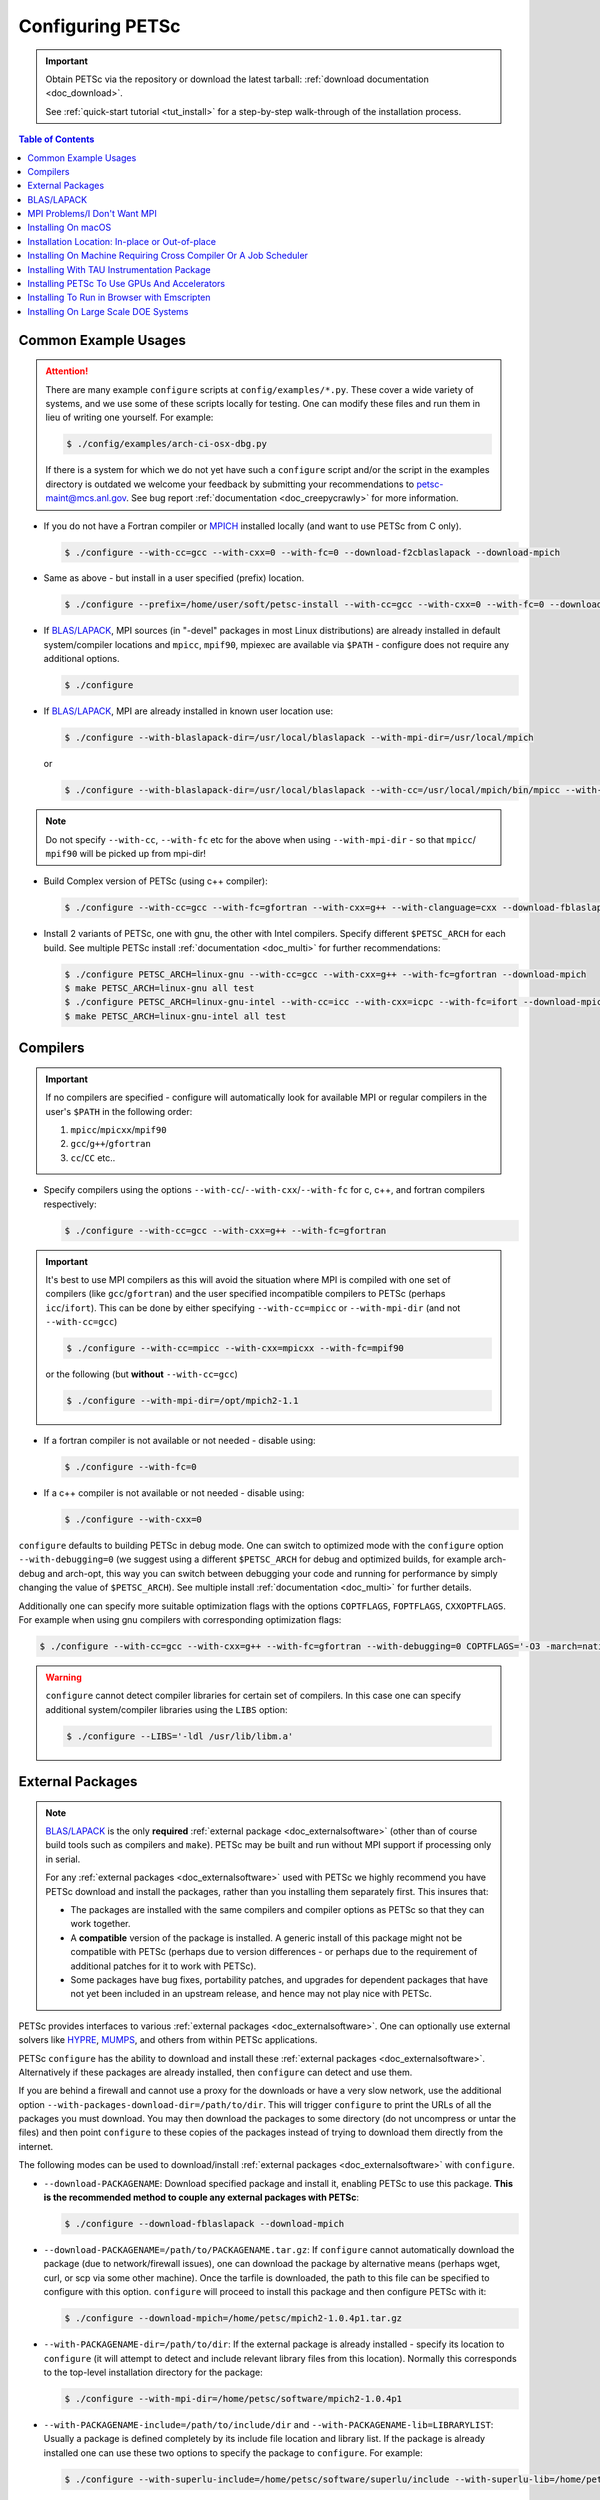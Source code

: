 .. _doc_config_faq:

#################
Configuring PETSc
#################

.. important::

   Obtain PETSc via the repository or download the latest tarball: :ref:`download documentation <doc_download>`.

   See :ref:`quick-start tutorial <tut_install>` for a step-by-step walk-through of the installation process.

.. contents:: Table of Contents
   :local:
   :backlinks: entry
   :depth: 1

Common Example Usages
=====================

.. attention::

   There are many example ``configure`` scripts at ``config/examples/*.py``. These cover a
   wide variety of systems, and we use some of these scripts locally for testing. One can
   modify these files and run them in lieu of writing one yourself. For example:

   .. code-block:: console

      $ ./config/examples/arch-ci-osx-dbg.py

   If there is a system for which we do not yet have such a ``configure`` script and/or
   the script in the examples directory is outdated we welcome your feedback by submitting
   your recommendations to petsc-maint@mcs.anl.gov. See bug report :ref:`documentation
   <doc_creepycrawly>` for more information.

* If you do not have a Fortran compiler or `MPICH <https://www.mpich.org/>`__ installed
  locally (and want to use PETSc from C only).

  .. code-block:: console

     $ ./configure --with-cc=gcc --with-cxx=0 --with-fc=0 --download-f2cblaslapack --download-mpich

* Same as above - but install in a user specified (prefix) location.

  .. code-block:: console

     $ ./configure --prefix=/home/user/soft/petsc-install --with-cc=gcc --with-cxx=0 --with-fc=0 --download-f2cblaslapack --download-mpich

* If `BLAS/LAPACK`_, MPI sources (in "-devel" packages in most Linux distributions) are already
  installed in default system/compiler locations and ``mpicc``, ``mpif90``, mpiexec are available
  via ``$PATH`` - configure does not require any additional options.

  .. code-block:: console

     $ ./configure

* If `BLAS/LAPACK`_, MPI are already installed in known user location use:

  .. code-block:: console

     $ ./configure --with-blaslapack-dir=/usr/local/blaslapack --with-mpi-dir=/usr/local/mpich

  or

  .. code-block:: console

     $ ./configure --with-blaslapack-dir=/usr/local/blaslapack --with-cc=/usr/local/mpich/bin/mpicc --with-mpi-f90=/usr/local/mpich/bin/mpif90 --with-mpiexec=/usr/local/mpich/bin/mpiexec

.. admonition:: Note
   :class: yellow

   Do not specify ``--with-cc``, ``--with-fc`` etc for the above when using
   ``--with-mpi-dir`` - so that ``mpicc``/ ``mpif90`` will be picked up from mpi-dir!

* Build Complex version of PETSc (using c++ compiler):

  .. code-block:: console

     $ ./configure --with-cc=gcc --with-fc=gfortran --with-cxx=g++ --with-clanguage=cxx --download-fblaslapack --download-mpich --with-scalar-type=complex

* Install 2 variants of PETSc, one with gnu, the other with Intel compilers. Specify
  different ``$PETSC_ARCH`` for each build. See multiple PETSc install :ref:`documentation
  <doc_multi>` for further recommendations:

  .. code-block:: console

     $ ./configure PETSC_ARCH=linux-gnu --with-cc=gcc --with-cxx=g++ --with-fc=gfortran --download-mpich
     $ make PETSC_ARCH=linux-gnu all test
     $ ./configure PETSC_ARCH=linux-gnu-intel --with-cc=icc --with-cxx=icpc --with-fc=ifort --download-mpich --with-blaslapack-dir=/usr/local/mkl
     $ make PETSC_ARCH=linux-gnu-intel all test

.. _doc_config_compilers:

Compilers
=========

.. important::

   If no compilers are specified - configure will automatically look for available MPI or
   regular compilers in the user's ``$PATH`` in the following order:

   #. ``mpicc``/``mpicxx``/``mpif90``
   #. ``gcc``/``g++``/``gfortran``
   #. ``cc``/``CC`` etc..

* Specify compilers using the options ``--with-cc``/``--with-cxx``/``--with-fc`` for c,
  c++, and fortran compilers respectively:

  .. code-block:: console

     $ ./configure --with-cc=gcc --with-cxx=g++ --with-fc=gfortran

.. important::

   It's best to use MPI compilers as this will avoid the situation where MPI is compiled
   with one set of compilers (like ``gcc``/``gfortran``) and the user specified incompatible
   compilers to PETSc (perhaps ``icc``/``ifort``). This can be done by either specifying
   ``--with-cc=mpicc`` or ``--with-mpi-dir`` (and not ``--with-cc=gcc``)

   .. code-block:: console

      $ ./configure --with-cc=mpicc --with-cxx=mpicxx --with-fc=mpif90

   or the following (but **without** ``--with-cc=gcc``)

   .. code-block:: console

      $ ./configure --with-mpi-dir=/opt/mpich2-1.1

* If a fortran compiler is not available or not needed - disable using:

  .. code-block:: console

     $ ./configure --with-fc=0

* If a c++ compiler is not available or not needed - disable using:

  .. code-block:: console

     $ ./configure --with-cxx=0

``configure`` defaults to building PETSc in debug mode. One can switch to optimized
mode with the ``configure`` option ``--with-debugging=0`` (we suggest using a different
``$PETSC_ARCH`` for debug and optimized builds, for example arch-debug and arch-opt, this
way you can switch between debugging your code and running for performance by simply
changing the value of ``$PETSC_ARCH``). See multiple install :ref:`documentation
<doc_multi>` for further details.

Additionally one can specify more suitable optimization flags with the options
``COPTFLAGS``, ``FOPTFLAGS``, ``CXXOPTFLAGS``. For example when using gnu compilers with
corresponding optimization flags:

.. code-block:: console

   $ ./configure --with-cc=gcc --with-cxx=g++ --with-fc=gfortran --with-debugging=0 COPTFLAGS='-O3 -march=native -mtune=native' CXXOPTFLAGS='-O3 -march=native -mtune=native' FOPTFLAGS='-O3 -march=native -mtune=native' --download-mpich

.. warning::

   ``configure`` cannot detect compiler libraries for certain set of compilers. In this
   case one can specify additional system/compiler libraries using the ``LIBS`` option:

   .. code-block:: console

      $ ./configure --LIBS='-ldl /usr/lib/libm.a'

.. _doc_config_externalpack:

External Packages
=================

.. admonition:: Note
   :class: yellow

   `BLAS/LAPACK`_ is the only **required** :ref:`external package <doc_externalsoftware>`
   (other than of course build tools such as compilers and ``make``). PETSc may be built
   and run without MPI support if processing only in serial.

   For any :ref:`external packages <doc_externalsoftware>` used with PETSc we highly
   recommend you have PETSc download and install the packages, rather than you installing
   them separately first. This insures that:

   - The packages are installed with the same compilers and compiler options as PETSc
     so that they can work together.
   - A **compatible** version of the package is installed. A generic install of this
     package might not be compatible with PETSc (perhaps due to version differences - or
     perhaps due to the requirement of additional patches for it to work with PETSc).
   - Some packages have bug fixes, portability patches, and upgrades for dependent
     packages that have not yet been included in an upstream release, and hence may not
     play nice with PETSc.

PETSc provides interfaces to various :ref:`external packages <doc_externalsoftware>`.  One
can optionally use external solvers like `HYPRE`_, `MUMPS`_, and others from within PETSc
applications.

PETSc ``configure`` has the ability to download and install these :ref:`external packages
<doc_externalsoftware>`. Alternatively if these packages are already installed, then
``configure`` can detect and use them.

If you are behind a firewall and cannot use a proxy for the downloads or have a very slow
network, use the additional option ``--with-packages-download-dir=/path/to/dir``. This
will trigger ``configure`` to print the URLs of all the packages you must download. You
may then download the packages to some directory (do not uncompress or untar the files)
and then point ``configure`` to these copies of the packages instead of trying to download
them directly from the internet.

The following modes can be used to download/install :ref:`external packages
<doc_externalsoftware>` with ``configure``.

- ``--download-PACKAGENAME``: Download specified package and install it, enabling PETSc to
  use this package. **This is the recommended method to couple any external packages with PETSc**:

  .. code-block:: console

     $ ./configure --download-fblaslapack --download-mpich

- ``--download-PACKAGENAME=/path/to/PACKAGENAME.tar.gz``: If ``configure`` cannot
  automatically download the package (due to network/firewall issues), one can download
  the package by alternative means (perhaps wget, curl, or scp via some other
  machine). Once the tarfile is downloaded, the path to this file can be specified to
  configure with this option. ``configure`` will proceed to install this package and then
  configure PETSc with it:

  .. code-block:: console

     $ ./configure --download-mpich=/home/petsc/mpich2-1.0.4p1.tar.gz

- ``--with-PACKAGENAME-dir=/path/to/dir``: If the external package is already installed -
  specify its location to ``configure`` (it will attempt to detect and include relevant
  library files from this location). Normally this corresponds to the top-level
  installation directory for the package:

  .. code-block:: console

     $ ./configure --with-mpi-dir=/home/petsc/software/mpich2-1.0.4p1


- ``--with-PACKAGENAME-include=/path/to/include/dir`` and
  ``--with-PACKAGENAME-lib=LIBRARYLIST``: Usually a package is defined completely by its
  include file location and library list. If the package is already installed one can use
  these two options to specify the package to ``configure``. For example:

  .. code-block:: console

     $ ./configure --with-superlu-include=/home/petsc/software/superlu/include --with-superlu-lib=/home/petsc/software/superlu/lib/libsuperlu.a

  or

  .. code-block:: console

     $ ./configure --with-parmetis-include=/sandbox/balay/parmetis/include --with-parmetis-lib="-L/sandbox/balay/parmetis/lib -lparmetis -lmetis"

  or

  .. code-block:: console

     $ ./configure --with-parmetis-include=/sandbox/balay/parmetis/include --with-parmetis-lib=[/sandbox/balay/parmetis/lib/libparmetis.a,libmetis.a]

.. note::

   - Run ``./configure --help`` to get the list of :ref:`external packages
     <doc_externalsoftware>` and corresponding additional options (for example
     ``--with-mpiexec`` for `MPICH`_).
   - Generally one would use either one of the above installation modes for any given
     package - and not mix these. (i.e combining ``--with-mpi-dir`` and
     ``--with-mpi-include`` etc. should be avoided).
   - Some packages might not support certain options like ``--download-PACKAGENAME`` or
     ``--with-PACKAGENAME-dir``. Architectures like Microsoft Windows might have issues
     with these options. In these cases, ``--with-PACKAGENAME-include`` and
     ``--with-PACKAGENAME-lib`` options should be preferred.

- ``--with-packages-build-dir=PATH``: By default, external packages will be unpacked and
  the build process is run in ``$PETSC_DIR/$PETSC_ARCH/externalpackages``. However one
  can choose a different location where these packages are unpacked and the build process
  is run.

.. _doc_config_blaslapack:

BLAS/LAPACK
===========

These packages provide some basic numeric kernels used by PETSc. ``configure`` will
automatically look for `BLAS/LAPACK`_ in certain standard locations, on most systems you
should not need to provide any information about `BLAS/LAPACK`_ in the ``configure``
command.

One can use the following options to let ``configure`` download/install `BLAS/LAPACK`_
automatically:

- When fortran compiler is present:

  .. code-block:: console

     $ ./configure --download-fblaslapack

- Or when configuring without a Fortran compiler - i.e ``--with-fc=0``:

  .. code-block:: console

     $ ./configure --download-f2cblaslapack

Alternatively one can use other options like one of the following:

.. code-block:: console

   $ ./configure --with-blaslapack-lib=libsunperf.a
   $ ./configure --with-blas-lib=libblas.a --with-lapack-lib=liblapack.a
   $ ./configure --with-blaslapack-dir=/soft/com/packages/intel/13/079/mkl

Intel MKL
^^^^^^^^^

Intel provides `BLAS/LAPACK`_ via the `MKL`_ library. One can specify it
to PETSc ``configure`` with ``--with-blaslapack-dir=$MKLROOT`` or
``--with-blaslapack-dir=/soft/com/packages/intel/13/079/mkl``.  If the above option does
not work - one could determine the correct library list for your compilers using Intel
`MKL Link Line Advisor`_ and specify with the ``configure`` option
``--with-blaslapack-lib``

IBM ESSL
^^^^^^^^

Sadly, IBM's `ESSL`_ does not have all the routines of `BLAS/LAPACK`_ that some
packages, such as `SuperLU`_ expect; in particular slamch, dlamch and xerbla. In this
case instead of using `ESSL`_ we suggest ``--download-fblaslapack``. If you really want
to use `ESSL`_, see https://www.pdc.kth.se/hpc-services.

.. _doc_config_mpi:

MPI Problems/I Don't Want MPI
=============================

The Message Passing Interface (MPI) provides the parallel functionality for PETSc.

``configure`` will automatically look for MPI compilers ``mpicc``/``mpif90`` etc and use
them if found in your PATH. One can use the following options to let ``configure``
download/install MPI automatically:

- For `MPICH`_:

  .. code-block:: console

     $ ./configure --download-mpich

- For `OpenMPI`_:

  .. code-block:: console

     $ ./configure --download-openmpi

Using MPI Compilers
^^^^^^^^^^^^^^^^^^^

It's best to install PETSc with MPI compiler wrappers (often called ``mpicc``,
``mpicxx``, ``mpif90``) - this way, the SAME compilers used to build MPI are used to
build PETSc. See the section on :ref:`compilers <doc_config_compilers>` above for more
details.

- Vendor provided MPI might already be installed. IBM, Intel, NVIDIA, and Cray provide their own:

  .. code-block:: console

     $ ./configure --with-cc=vendor_mpicc --with-fc=vendor_mpif90

- If using `MPICH`_ which is already installed (perhaps using myrinet/gm) then use
  (without specifying ``--with-cc=gcc`` etc. so that ``configure`` picks up ``mpicc``
  from mpi-dir):

  .. code-block:: console

     $  ./configure --with-mpi-dir=/absolute/path/to/mpich/install

Using Intel MPI (IMPI)
^^^^^^^^^^^^^^^^^^^^^^

Intel compilers are currently transitioning to OneAPI, and MPI compiler support within IMPI is in flux. We recommend the following usage:

- Using GNU compilers ``gcc``, ``g++``, ``gfortran``:

  .. code-block:: console

     $ ./configure --with-cc=mpicc --with-cxx=mpicxx --with-fc=mpif90

- Using Old Intel compilers ``icc``, ``icpc``, ``ifort``: ``mpiicc``, ``mpiicpc``, ``mpiifort`` are the compilers to use here - but they might not work with some IMPI versions. Hence suggest using:

  .. code-block:: console

     $ export I_MPI_CC=icc && export I_MPI_CXX=icpc && export I_MPI_F90=ifort
     $ ./configure --with-cc=mpicc --with-cxx=mpicxx --with-fc=mpif90

- Using OneAPI compilers ``icx``, ``icpx``, ``ifx``: ``mpiicx``, ``mpiicpx``, ``mpiifx`` are the compilers to use here - but they might not work with some IMPI versions. Hence suggest using:

  .. code-block:: console

     $ export I_MPI_CC=icx && export I_MPI_CXX=icpx && export I_MPI_F90=ifx
     $ ./configure --with-cc=mpicc --with-cxx=mpicxx --with-fc=mpif90

Installing Without MPI
^^^^^^^^^^^^^^^^^^^^^^

You can build (sequential) PETSc without MPI. This is useful for quickly installing PETSc:

.. code-block:: console

   $ ./configure --with-mpi=0

However - if there is any MPI code in user application, then its best to install a full
MPI implementation - even if the usage is currently limited to uniprocessor mode:


Installing With Open MPI With Shared MPI Libraries
^^^^^^^^^^^^^^^^^^^^^^^^^^^^^^^^^^^^^^^^^^^^^^^^^^

`OpenMPI`_ defaults to building shared libraries for MPI. However, the binaries generated
by MPI wrappers ``mpicc``/``mpif90`` etc. require ``$LD_LIBRARY_PATH`` to be set to the
location of these libraries.

Due to this `OpenMPI`_ restriction one has to set ``$LD_LIBRARY_PATH`` correctly (per `OpenMPI`_ `installation instructions`_), before running PETSc ``configure``. If you do not set this environmental variables you will get messages when running ``configure`` such as:

.. code-block:: text

   UNABLE to EXECUTE BINARIES for config/configure.py
   -------------------------------------------------------------------------------
   Cannot run executables created with C. If this machine uses a batch system
   to submit jobs you will need to configure using/configure.py with the additional option --with-batch.
   Otherwise there is problem with the compilers. Can you compile and run code with your C/C++ (and maybe Fortran) compilers?

or when running a code compiled with `OpenMPI`_:

.. code-block:: text

   error while loading shared libraries: libmpi.so.0: cannot open shared object file: No such file or directory

.. _doc_macos_install:

Installing On macOS
===================

For development on macOS we recommend installing **both** the Apple Xcode GUI development system (install from the Apple macOS store) and the Xcode Command Line tools [#]_ install with

.. code-block:: console

   $ xcode-select --install

The Apple compilers are ``clang`` and ``clang++`` [#]_. Apple also provides ``/usr/bin/gcc``, which is, confusingly, a wrapper to the ``clang`` compiler, not the GNU compiler.

We also recommend installing the package manager `homebrew <https://brew.sh/>`__.  To install ``gfortran`` one can use

.. code-block:: console

   $ brew update
   $ brew list            # Show all packages installed through brew
   $ brew upgrade         # Update packages already installed through brew
   $ brew install gcc

This installs gfortran, gcc, and g++  with the compiler names
``gfortran-version`` (also available as ``gfortran``), ``gcc-version`` and ``g++-version``, for example ``gfortran-12``, ``gcc-12``, and ``g++-12``.

After upgrading macOS, you generally need to update the Xcode GUI development system (using the standard Apple software update system),
and the Xcode Command Line tools (run ``xcode-select --install`` again).

Its best to update ``brew`` after all macOS or Xcode upgrades (use ``brew upgrade``). Sometimes gfortran will not work correctly after an upgrade. If this happens
it is best to reinstall all ``brew`` packages using, for example,

.. code-block:: console

   $ brew leaves > leaves.lst      # save packages list to re-install
   $ emacs leaves.lst 	           # edit leaves.lst to remove any un-needed pkgs
   $ brew uninstall `brew list`	   # delete all installed packages
   $ brew cleanup
   $ brew update
   $ brew install `cat leaves.lst` # install needed packages

.. _doc_config_install:

Installation Location: In-place or Out-of-place
===============================================

By default, PETSc does an in-place installation, meaning the libraries are kept in the
same directories used to compile PETSc. This is particularly useful for those application
developers who follow the PETSc git repository main or release branches since rebuilds
for updates are very quick and painless.

.. note::

   The libraries and include files are located in ``$PETSC_DIR/$PETSC_ARCH/lib`` and
   ``$PETSC_DIR/$PETSC_ARCH/include``

Out-of-place Installation With ``--prefix``
^^^^^^^^^^^^^^^^^^^^^^^^^^^^^^^^^^^^^^^^^^^

To install the libraries and include files in another location use the ``--prefix`` option

.. code-block:: console

   $ ./configure --prefix=/home/userid/my-petsc-install --some-other-options

The libraries and include files will be located in ``/home/userid/my-petsc-install/lib``
and ``/home/userid/my-petsc-install/include``.

Installation in Root Location, **Not Recommended** (Uncommon)
^^^^^^^^^^^^^^^^^^^^^^^^^^^^^^^^^^^^^^^^^^^^^^^^^^^^^^^^^^^^^

.. warning::

   One should never run ``configure`` or make on any package using root access. **Do so at
   your own risk**.

If one wants to install PETSc in a common system location like ``/usr/local`` or ``/opt``
that requires root access we suggest creating a directory for PETSc with user privileges,
and then do the PETSc install as a **regular/non-root** user:

.. code-block:: console

   $ sudo mkdir /opt/petsc
   $ sudo chown user:group /opt/petsc
   $ cd /home/userid/petsc
   $ ./configure --prefix=/opt/petsc/my-root-petsc-install --some-other-options
   $ make
   $ make install

Installs For Package Managers: Using ``DESTDIR`` (Very uncommon)
^^^^^^^^^^^^^^^^^^^^^^^^^^^^^^^^^^^^^^^^^^^^^^^^^^^^^^^^^^^^^^^^

.. code-block:: console

   $ ./configure --prefix=/opt/petsc/my-root-petsc-install
   $ make
   $ make install DESTDIR=/tmp/petsc-pkg

Package up ``/tmp/petsc-pkg``. The package should then be installed at
``/opt/petsc/my-root-petsc-install``

Multiple Installs Using ``--prefix`` (See ``DESTDIR``)
^^^^^^^^^^^^^^^^^^^^^^^^^^^^^^^^^^^^^^^^^^^^^^^^^^^^^^

Specify a different ``--prefix`` location for each configure of different options - at
configure time. For example:

.. code-block:: console

   $ ./configure --prefix=/opt/petsc/petsc-3.19.0-mpich --with-mpi-dir=/opt/mpich
   $ make
   $ make install [DESTDIR=/tmp/petsc-pkg]
   $ ./configure --prefix=/opt/petsc/petsc-3.19.0-openmpi --with-mpi-dir=/opt/openmpi
   $ make
   $ make install [DESTDIR=/tmp/petsc-pkg]

In-place Installation
^^^^^^^^^^^^^^^^^^^^^

The PETSc libraries and generated included files are placed in the sub-directory off the
current directory ``$PETSC_ARCH`` which is either provided by the user with, for example:

.. code-block:: console

   $ export PETSC_ARCH=arch-debug
   $ ./configure
   $ make
   $ export PETSC_ARCH=arch-opt
   $ ./configure --some-optimization-options
   $ make

or

.. code-block:: console

   $ ./configure PETSC_ARCH=arch-debug
   $ make
   $ ./configure --some-optimization-options PETSC_ARCH=arch-opt
   $ make

If not provided ``configure`` will generate a unique value automatically (for in-place non
``--prefix`` configurations only).

.. code-block:: console

   $ ./configure
   $ make
   $ ./configure --with-debugging=0
   $ make

Produces the directories (on an Apple MacOS machine) ``$PETSC_DIR/arch-darwin-c-debug`` and
``$PETSC_DIR/arch-darwin-c-opt``.

Installing On Machine Requiring Cross Compiler Or A Job Scheduler
=================================================================

On systems where you need to use a job scheduler or batch submission to run jobs use the
``configure`` option ``--with-batch``. **On such systems the make check option will not
work**.

- You must first ensure you have loaded appropriate modules for the compilers etc that you
  wish to use. Often the compilers are provided automatically for you and you do not need
  to provide ``--with-cc=XXX`` etc. Consult with the documentation and local support for
  such systems for information on these topics.

- On such systems you generally should not use ``--with-blaslapack-dir`` or
  ``--download-fblaslapack`` since the systems provide those automatically (sometimes
  appropriate modules must be loaded first).

- Some package's ``--download-package`` options do not work on these systems, for example
  `HDF5`_. Thus you must use modules to load those packages and ``--with-package`` to
  configure with the package.

- Since building :ref:`external packages <doc_externalsoftware>` on these systems is often
  troublesome and slow we recommend only installing PETSc with those configuration
  packages that you need for your work, not extras.

.. _doc_config_tau:

Installing With TAU Instrumentation Package
===========================================

`TAU`_ package and the prerequisite `PDT`_ packages need to be installed separately (perhaps with MPI). Now use tau_cc.sh as compiler to PETSc configure:

.. code-block:: console

   $ export TAU_MAKEFILE=/home/balay/soft/linux64/tau-2.20.3/x86_64/lib/Makefile.tau-mpi-pdt
   $ ./configure CC=/home/balay/soft/linux64/tau-2.20.3/x86_64/bin/tau_cc.sh --with-fc=0 PETSC_ARCH=arch-tau

.. _doc_config_accel:

Installing PETSc To Use GPUs And Accelerators
=============================================

PETSc is able to take adavantage of GPU's and certain accelerator libraries, however some require additional ``configure`` options.

.. _doc_config_accel_cuda:

`CUDA`_
^^^^^^^

.. important::

   An NVIDIA GPU is **required** to use `CUDA`_-accelerated code. Check that your machine
   has a `CUDA`_ enabled GPU by consulting https://developer.nvidia.com/cuda-gpus.

On Linux - make sure you have compatible `NVIDIA driver
<https://developer.nvidia.com/cuda-downloads>`__ installed.

On Microsoft Windows - Use either `Cygwin`_ or `WSL`_ the latter of which is entirely untested right
now. If you have experience with `WSL`_ and/or have successfully built PETSc on Microsoft Windows
for use with `CUDA`_ we welcome your input at petsc-maint@mcs.anl.gov. See the
bug-reporting :ref:`documentation <doc_creepycrawly>` for more details.

In most cases you need only pass the configure option ``--with-cuda``; check
``config/examples/arch-ci-linux-cuda-double.py`` for example usage.

CUDA build of PETSc currently works on Mac OS X, Linux, Microsoft Windows with `Cygwin`_.

Examples that use CUDA have the suffix .cu; see ``$PETSC_DIR/src/snes/tutorials/ex47.cu``

.. _doc_config_accel_kokkos:

`Kokkos`_
^^^^^^^^^

In most cases you need only pass the configure option ``--download-kokkos`` ``--download-kokkos-kernels``
and one of ``--with-cuda``, ``--with-openmp``, or ``--with-pthread`` (or nothing to use sequential
`Kokkos`_). See the :ref:`CUDA installation documenation <doc_config_accel_cuda>`,
:ref:`OpenMPI installation documentation <doc_config_mpi>` for further reference on their
respective requirements.

Examples that use `Kokkos`_ at user-level have the suffix .kokkos.cxx; see
``src/snes/tutorials/ex3k.kokkos.cxx``. More examples use `Kokkos`_ through options database;
search them with ``grep -r -l "requires:.*kokkos_kernels" src/``.

.. _doc_config_accel_opencl:

`OpenCL`_/`ViennaCL`_
^^^^^^^^^^^^^^^^^^^^^

Requires the `OpenCL`_ shared library, which is shipped in the vendor graphics driver and
the `OpenCL`_ headers; if needed you can download them from the Khronos Group
directly. Package managers on Linux provide these headers through a package named
'opencl-headers' or similar. On Apple systems the `OpenCL`_ drivers and headers are always
available and do not need to be downloaded.

Always make sure you have the latest GPU driver installed. There are several known issues
with older driver versions.

Run ``configure`` with ``--download-viennacl``; check
``config/examples/arch-ci-linux-viennacl.py`` for example usage.

`OpenCL`_/`ViennaCL`_ builds of PETSc currently work on Mac OS X, Linux, and Microsoft Windows.

.. _doc_emcc:

Installing To Run in Browser with Emscripten
============================================

PETSc can be used to run applications in the browser using https://emscripten.org, see https://emscripten.org/docs/getting_started/downloads.html,
for instructions on installing Emscripten. Run

.. code-block:: console

   $  ./configure --with-cc=emcc --with-cxx=0 --with-fc=0 --with-ranlib=emranlib --with-ar=emar --with-shared-libraries=0 --download-f2cblaslapack=1 --with-mpi=0 --with-batch

Applications may be compiled with, for example,

.. code-block:: console

   $  make ex19.html

The rule for linking may be found in `lib/petsc/conf/rules <PETSC_DOC_OUT_ROOT_PLACEHOLDER/lib/petsc/conf/rules>`__

.. _doc_config_hpc:

Installing On Large Scale DOE Systems
=====================================

There are some notes on our `GitLab Wiki <https://gitlab.com/petsc/petsc/-/wikis/Installing-and-Running-on-Large-Scale-Systems>`__
which may be helpful in installing and running PETSc on large scale
systems.  Also note the configuration examples in ``config/examples``.

.. _MPICH: https://www.mpich.org/
.. _BLAS/LAPACK: https://www.netlib.org/lapack/lug/node11.html
.. _MUMPS: https://mumps-solver.org/
.. _HYPRE: https://computing.llnl.gov/projects/hypre-scalable-linear-solvers-multigrid-methods
.. _SuperLU_DIST: https://github.com/xiaoyeli/superlu_dist
.. _SuperLU: https://portal.nersc.gov/project/sparse/superlu/
.. _METIS: http://glaros.dtc.umn.edu/gkhome/metis/metis/overview
.. _ParMETIS: http://glaros.dtc.umn.edu/gkhome/metis/parmetis/overview
.. _MKL: https://software.intel.com/content/www/us/en/develop/tools/oneapi/components/onemkl.html
.. _MKL Link Line Advisor: https://software.intel.com/content/www/us/en/develop/articles/intel-mkl-link-line-advisor.html
.. _ESSL: https://www.ibm.com/support/knowledgecenter/en/SSFHY8/essl_welcome.html
.. _OpenMPI: https://www.open-mpi.org/
.. _installation instructions: https://www.open-mpi.org/faq/?category=building
.. _HDF5: https://www.hdfgroup.org/solutions/hdf5/
.. _TAU: https://www.cs.uoregon.edu/research/tau/home.php
.. _PDT: https://www.cs.uoregon.edu/research/pdt/home.php
.. _CUDA: https://developer.nvidia.com/cuda-toolkit
.. _Cygwin: https://www.cygwin.com/
.. _WSL: https://docs.microsoft.com/en-us/windows/wsl/install-win10
.. _Kokkos: https://github.com/kokkos/kokkos
.. _OpenCL: https://www.khronos.org/opencl/
.. _ViennaCL: http://viennacl.sourceforge.net/
.. _Modules: https://www.alcf.anl.gov/support-center/theta/compiling-and-linking-overview-theta-thetagpu

.. rubric:: Footnotes

.. [#] The two packages provide slightly different (though largely overlapping) functionality which can only be fully used if both packages are installed.
.. [#] Apple provides customized ``clang`` and ``clang++`` for its system. To use the unmodified LLVM project ``clang`` and ``clang++``
       install them with brew.
